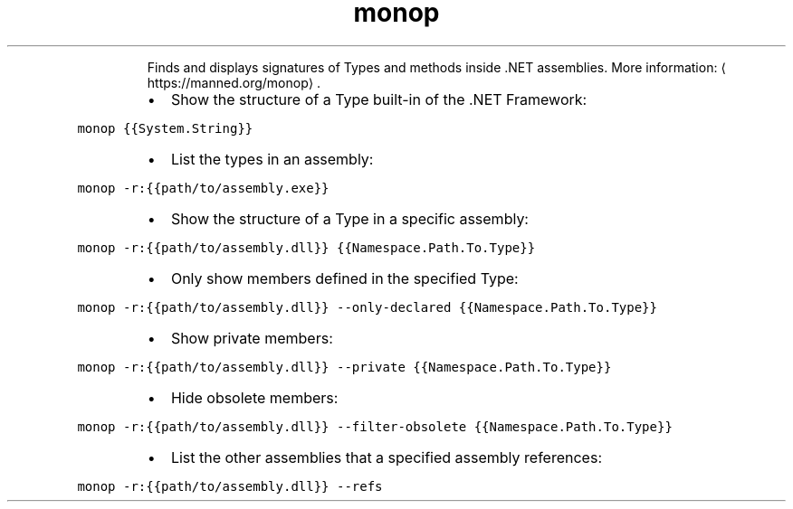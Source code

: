 .TH monop
.PP
.RS
Finds and displays signatures of Types and methods inside .NET assemblies.
More information: \[la]https://manned.org/monop\[ra]\&.
.RE
.RS
.IP \(bu 2
Show the structure of a Type built\-in of the .NET Framework:
.RE
.PP
\fB\fCmonop {{System.String}}\fR
.RS
.IP \(bu 2
List the types in an assembly:
.RE
.PP
\fB\fCmonop \-r:{{path/to/assembly.exe}}\fR
.RS
.IP \(bu 2
Show the structure of a Type in a specific assembly:
.RE
.PP
\fB\fCmonop \-r:{{path/to/assembly.dll}} {{Namespace.Path.To.Type}}\fR
.RS
.IP \(bu 2
Only show members defined in the specified Type:
.RE
.PP
\fB\fCmonop \-r:{{path/to/assembly.dll}} \-\-only\-declared {{Namespace.Path.To.Type}}\fR
.RS
.IP \(bu 2
Show private members:
.RE
.PP
\fB\fCmonop \-r:{{path/to/assembly.dll}} \-\-private {{Namespace.Path.To.Type}}\fR
.RS
.IP \(bu 2
Hide obsolete members:
.RE
.PP
\fB\fCmonop \-r:{{path/to/assembly.dll}} \-\-filter\-obsolete {{Namespace.Path.To.Type}}\fR
.RS
.IP \(bu 2
List the other assemblies that a specified assembly references:
.RE
.PP
\fB\fCmonop \-r:{{path/to/assembly.dll}} \-\-refs\fR
